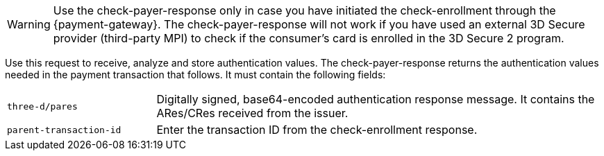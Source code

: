 [WARNING]
====
Use the check-payer-response only in case you have initiated the check-enrollment through the {payment-gateway}. The check-payer-response will not work if you have used an external 3D Secure provider (third-party MPI) to check if the consumer's card is enrolled in the 3D Secure 2 program.
====

Use this request to receive, analyze and store authentication values. The check-payer-response returns the authentication values needed in the payment transaction that follows. It must contain the following fields:

[cols="25,75"]
|===
| ``three-d/pares`` | Digitally signed, base64-encoded authentication response message. It contains the ARes/CRes received from the issuer.
| ``parent-transaction-id`` | Enter the transaction ID from the check-enrollment response.
|===


